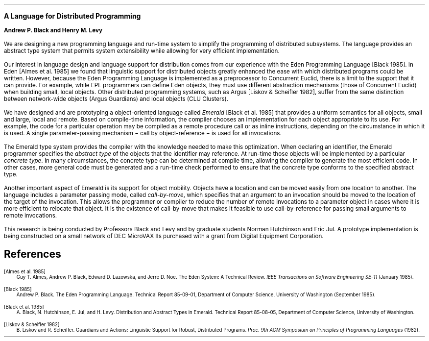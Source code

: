 .nr LL 6.5i
.nr PO 1.0i
.nr PI 0.2i
.LP
.LG
\fBA Language for Distributed Programming\fR
.LP
\fBAndrew P. Black and Henry M. Levy\fR
.sp 0.5
.nh
.PP
We are designing a new programming language and run-time system 
to simplify the programming of distributed subsystems.
The language provides an abstract type system that permits
system extensibility while allowing for very efficient
implementation.
.PP
Our interest in language design and language support for distribution
comes from our experience with the Eden Programming Language [Black
1985].  In Eden [Almes et al. 1985]
we found that linguistic support for
distributed objects greatly enhanced the ease with which distributed
programs could be written.   However, because the Eden Programming Language
is implemented as a preprocessor to Concurrent Euclid, there is a limit to
the support that it can provide.  For example, while EPL programmers can
define Eden objects, they must use different abstraction
mechanisms (those of Concurrent Euclid) when building small, local objects.
Other distributed programming systems, such as Argus [Liskov & Scheifler
1982], suffer
from the same distinction between network-wide objects (Argus Guardians)
and local objects (CLU Clusters).
.PP
We have designed and are prototyping a object-oriented language called
\fIEmerald\fR [Black et al. 1985] that provides a uniform semantics for all
objects, small and large, local and remote.  Based on compile-time
information, the compiler chooses an implementation for each object
appropriate to its use.  For example, the code for a particular 
operation may be compiled as a remote procedure call or as inline
instructions, depending on the circumstance in which it is used.  A single
parameter-passing mechanism \- call by object-reference \- is used for all
invocations.  
.PP
The Emerald type system provides the compiler with the knowledge needed
to make this optimization.  When
declaring an identifier, the Emerald programmer
specifies the \fIabstract type\fR of the objects that the identifier may
reference.  At run-time those objects will be implemented by
a particular \fIconcrete type\fR.  In many circumstances, the concrete
type can be determined at compile time, allowing the compiler to generate
the most efficient code.  In other cases, more general code must be
generated and a run-time check performed to ensure that the concrete
type conforms to the specified abstract type.
.PP
Another important aspect of Emerald is its support for object mobility.
Objects have a location and can be moved easily from one location to
another.  The language includes a parameter passing mode, called
\fIcall-by-move\fR, which specifies
that an argument to an invocation should be moved to the location of the
target of the invocation.  This allows the programmer or compiler
to reduce the number of remote invocations to a parameter object
in cases where it is more efficient to relocate that object.  It is
the existence of call-by-move that makes it feasible to use call-by-reference
for passing small arguments to remote invocations.
.PP
This research is being conducted by Professors Black and Levy and by
graduate students Norman Hutchinson and Eric Jul.   A prototype 
implementation is being constructed on a small network of DEC
MicroVAX IIs purchased with a grant from Digital Equipment Corporation.
.SH
References
.LP
.ps -1
.vs -1
.nr PS -1
.nr VS -1
[Almes et al. 1985]
.RS
Guy T. Almes, Andrew P. Black, Edward D. Lazowska, and Jerre D. Noe.
The Eden System:  A Technical Review.  \fIIEEE Transactions
on Software Engineering SE-11\fR (January 1985).
.RE
.LP
[Black 1985]
.RS
Andrew P. Black.  The Eden Programming Language.
Technical Report 85-09-01, Department of
Computer Science, University of Washington
(September 1985).
.RE
.LP
[Black et al. 1985]
.RS
A. Black, N. Hutchinson, E. Jul, and H. Levy.
Distribution and Abstract Types in Emerald.  Technical Report
85-08-05, Department of Computer Science,
University of Washington. 
.RE
.LP
[Liskov & Scheifler 1982]
.RS
B. Liskov and R. Scheifler.  Guardians and Actions:  Linguistic Support for
Robust, Distributed Programs.  \fIProc. 9th ACM Symposium on
Principles of Programming Languages\fR (1982).
.RE
.ps +1
.vs +1
.nr PS +1
.nr VS +1
.bp

